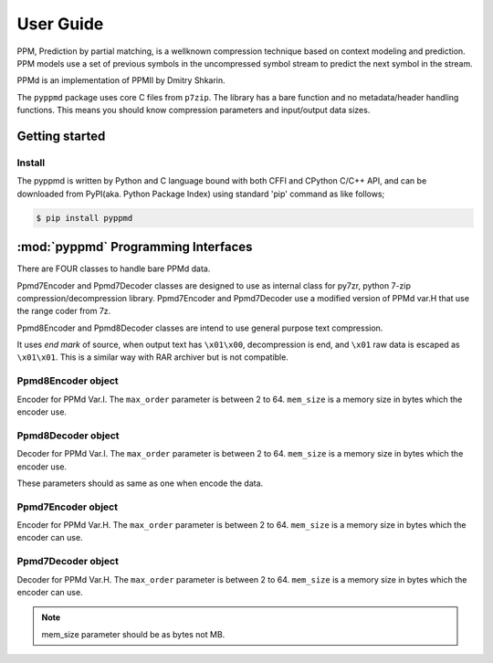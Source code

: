 .. _user_guide:

**********
User Guide
**********

PPM, Prediction by partial matching, is a wellknown compression technique
based on context modeling and prediction. PPM models use a set of previous
symbols in the uncompressed symbol stream to predict the next symbol in the
stream.

PPMd is an implementation of PPMII by Dmitry Shkarin.

The ``pyppmd`` package uses core C files from ``p7zip``.
The library has a bare function and no metadata/header handling functions.
This means you should know compression parameters and input/output data
sizes.


Getting started
===============

Install
-------

The pyppmd is written by Python and C language bound with both CFFI and CPython C/C++ API,
and can be downloaded from PyPI(aka. Python Package Index) using standard 'pip' command
as like follows;

.. code-block:: bash

    $ pip install pyppmd


:mod:`pyppmd` Programming Interfaces
====================================

There are FOUR classes to handle bare PPMd data.

Ppmd7Encoder and Ppmd7Decoder classes are designed to use as internal
class for py7zr, python 7-zip compression/decompression library.
Ppmd7Encoder and Ppmd7Decoder use a modified version of PPMd var.H
that use the range coder from 7z.

Ppmd8Encoder and Ppmd8Decoder classes are intend to use
general purpose text compression.

It uses `end mark` of source, when output text has ``\x01\x00``,
decompression is end, and ``\x01`` raw data is escaped as ``\x01\x01``.
This is a similar way with RAR archiver but is not compatible.

Ppmd8Encoder object
-------------------

.. class:: Ppmd8Encoder(max_order: int, mem_size: int)

    Encoder for PPMd Var.I. The ``max_order`` parameter is between 2 to 64.
    ``mem_size`` is a memory size in bytes which the encoder use.

.. method:: Ppmd8Encoder.encode(data: Union[bytes, bytearray, memoryview])

    compress data, returning a bytes object containing copressed data.
    This data should be concatenated to the output produced by any
    preceding calls to the encode().
    Some input may be kept in internal buffer for later processing.

.. method:: Ppmd8Encoder.flush()

    All pending input is processed, and bytes object containing the remaining
    compressed output is returned. After calling flush(), the encode() method
    cannot be called again; the only realistic action is to delete the object.
    flush() method releases some resource the object used.

Ppmd8Decoder object
-------------------

.. class:: Ppmd8Decoder(max_order: int, mem_size: int)

    Decoder for PPMd Var.I. The ``max_order`` parameter is between 2 to 64.
    ``mem_size`` is a memory size in bytes which the encoder use.

    These parameters should as same as one when encode the data.

.. method:: Ppmd8Decoder.decode(data: Union[bytes, bytearray, memoryview], length: int)

   decode the given data and returns decoded data.
   When length is -1, maximum output data may be returned.

   If decoder got the end mark, decode() method automatically flush all data and close
   some resource. When reached to end mark, ``Ppmd8Decoder.eof`` member become True.

   When ``Ppmd8Decoder.needs_input`` is True, all input data is exhausted and
   need more input data to generate output. Otherwise, there are some data in internal
   buffer and reusable.

   The decoder may return data which size is smaller than specified length, that is
   because size of input data is not enough to decode.


Ppmd7Encoder object
-------------------

.. class:: Ppmd7Encoder(max_order: int, mem_size: int)

   Encoder for PPMd Var.H. The ``max_order`` parameter is between 2 to 64.
   ``mem_size`` is a memory size in bytes which the encoder can use.

.. method:: Ppmd7Encoder.encode(data: Union[bytes, bytearray, memoryview])

   Compress data, returning a bytes object containing compressed data for
   at least part of the data in data. This data should be concatenated to
   the output produced by any preceding calls to the encode() method.
   Some input may be kept in internal buffers for later processing.

.. method:: Ppmd7Encoder.flush()

   All pending input is processed, and bytes object containing the remaining
   compressed output is returned. After calling flush(), the encode() method
   cannot be called again; the only realistic action is to delete the object.


Ppmd7Decoder object
-------------------

.. class:: Ppmd7Decoder(max_order: int, mem_size: int)

   Decoder for PPMd Var.H. The ``max_order`` parameter is between 2 to 64.
   ``mem_size`` is a memory size in bytes which the encoder can use.

.. method:: Ppmd7Decoder.decode(data: Union[bytes, bytearray, memoryview], length: int)

   returns decoded data that sizes is length.

   decoder may return data which size is smaller than specified length, that is because
   size of input data is not enough to decode.

.. method:: Ppmd7Decoder.flush(length: int)

   All pending input is processed, and a bytes object containing the remaining uncompressed
   output of specified length is returned. After calling flush(), the decode() method
   cannot be called again; the only realistic action is to delete the object.

.. Note:: mem_size parameter should be as bytes not MB.
